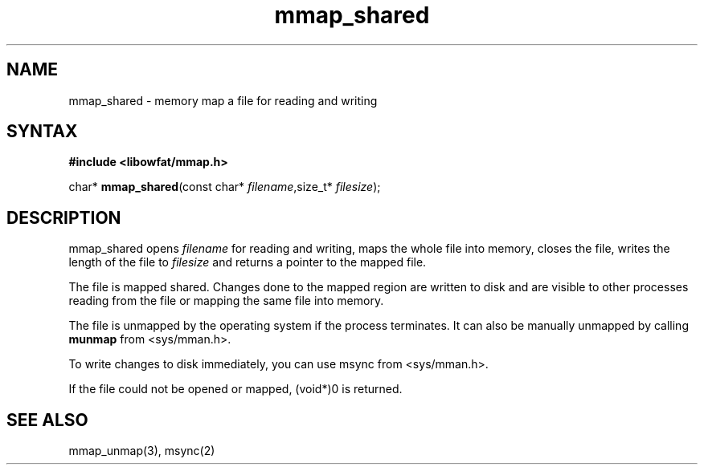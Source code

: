 .TH mmap_shared 3
.SH NAME
mmap_shared \- memory map a file for reading and writing
.SH SYNTAX
.B #include <libowfat/mmap.h>

char* \fBmmap_shared\fP(const char* \fIfilename\fR,size_t* \fIfilesize\fR);
.SH DESCRIPTION
mmap_shared opens \fIfilename\fR for reading and writing, maps the
whole file into memory, closes the file, writes the length of the file
to \fIfilesize\fR and returns a pointer to the mapped file.

The file is mapped shared.  Changes done to the mapped region are
written to disk and are visible to other processes reading from the file
or mapping the same file into memory.

The file is unmapped by the operating system if the process terminates.
It can also be manually unmapped by calling \fBmunmap\fR from
<sys/mman.h>.

To write changes to disk immediately, you can use msync from
<sys/mman.h>.

If the file could not be opened or mapped, (void*)0 is returned.
.SH "SEE ALSO"
mmap_unmap(3), msync(2)
